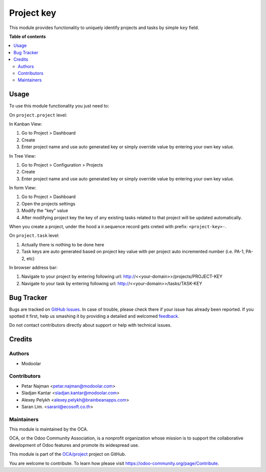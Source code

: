 ===========
Project key
===========

.. !!!!!!!!!!!!!!!!!!!!!!!!!!!!!!!!!!!!!!!!!!!!!!!!!!!!
   !! This file is generated by oca-gen-addon-readme !!
   !! changes will be overwritten.                   !!
   !!!!!!!!!!!!!!!!!!!!!!!!!!!!!!!!!!!!!!!!!!!!!!!!!!!!

.. |badge1| image:: https://img.shields.io/badge/maturity-Beta-yellow.png
    :target: https://odoo-community.org/page/development-status
    :alt: Beta
.. |badge2| image:: https://img.shields.io/badge/licence-LGPL--3-blue.png
    :target: http://www.gnu.org/licenses/lgpl-3.0-standalone.html
    :alt: License: LGPL-3
.. |badge3| image:: https://img.shields.io/badge/github-OCA%2Fproject-lightgray.png?logo=github
    :target: https://github.com/OCA/project/tree/13.0/project_key
    :alt: OCA/project
.. |badge4| image:: https://img.shields.io/badge/weblate-Translate%20me-F47D42.png
    :target: https://translation.odoo-community.org/projects/project-13-0/project-13-0-project_key
    :alt: Translate me on Weblate
.. |badge5| image:: https://img.shields.io/badge/runbot-Try%20me-875A7B.png
    :target: https://runbot.odoo-community.org/runbot/140/13.0
    :alt: Try me on Runbot

|badge1| |badge2| |badge3| |badge4| |badge5| 

This module provides functionality to uniquely identify projects and tasks by simple ``key`` field.

**Table of contents**

.. contents::
   :local:

Usage
=====

To use this module functionality you just need to:

On ``project.project`` level:

In Kanban View:

#. Go to Project > Dashboard
#. Create
#. Enter project name and use auto generated key or simply override value by entering your own key value.

In Tree View:

#. Go to Project > Configuration > Projects
#. Create
#. Enter project name and use auto generated key or simply override value by entering your own key value.

In form View:

#. Go to Project > Dashboard
#. Open the projects settings
#. Modify the "key" value
#. After modifying project key the key of any existing tasks related to that project will be updated automatically.

When you create a project, under the hood a ir.sequence record gets creted with prefix: ``<project-key>-``.

On ``project.task`` level:

#. Actually there is nothing to be done here
#. Task keys are auto generated based on project key value with per project auto incremented number (i.e. PA-1, PA-2, etc)

In browser address bar:

#. Navigate to your project by entering following url: http://<<your-domain>>/projects/PROJECT-KEY
#. Navigate to your task by entering following url: http://<<your-domain>>/tasks/TASK-KEY

Bug Tracker
===========

Bugs are tracked on `GitHub Issues <https://github.com/OCA/project/issues>`_.
In case of trouble, please check there if your issue has already been reported.
If you spotted it first, help us smashing it by providing a detailed and welcomed
`feedback <https://github.com/OCA/project/issues/new?body=module:%20project_key%0Aversion:%2013.0%0A%0A**Steps%20to%20reproduce**%0A-%20...%0A%0A**Current%20behavior**%0A%0A**Expected%20behavior**>`_.

Do not contact contributors directly about support or help with technical issues.

Credits
=======

Authors
~~~~~~~

* Modoolar

Contributors
~~~~~~~~~~~~

* Petar Najman <petar.najman@modoolar.com>
* Sladjan Kantar <sladjan.kantar@modoolar.com>
* Alexey Pelykh <alexey.pelykh@brainbeanapps.com>
* Saran Lim. <saranl@ecosoft.co.th>

Maintainers
~~~~~~~~~~~

This module is maintained by the OCA.

.. image:: https://odoo-community.org/logo.png
   :alt: Odoo Community Association
   :target: https://odoo-community.org

OCA, or the Odoo Community Association, is a nonprofit organization whose
mission is to support the collaborative development of Odoo features and
promote its widespread use.

This module is part of the `OCA/project <https://github.com/OCA/project/tree/13.0/project_key>`_ project on GitHub.

You are welcome to contribute. To learn how please visit https://odoo-community.org/page/Contribute.
